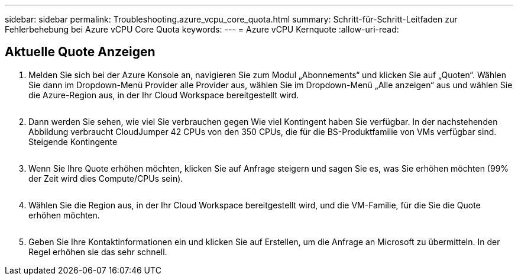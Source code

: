 ---
sidebar: sidebar 
permalink: Troubleshooting.azure_vcpu_core_quota.html 
summary: Schritt-für-Schritt-Leitfaden zur Fehlerbehebung bei Azure vCPU Core Quota 
keywords:  
---
= Azure vCPU Kernquote
:allow-uri-read: 




== Aktuelle Quote Anzeigen

. Melden Sie sich bei der Azure Konsole an, navigieren Sie zum Modul „Abonnements“ und klicken Sie auf „Quoten“. Wählen Sie dann im Dropdown-Menü Provider alle Provider aus, wählen Sie im Dropdown-Menü „Alle anzeigen“ aus und wählen Sie die Azure-Region aus, in der Ihr Cloud Workspace bereitgestellt wird.
+
image:quota1.png[""]

. Dann werden Sie sehen, wie viel Sie verbrauchen gegen Wie viel Kontingent haben Sie verfügbar. In der nachstehenden Abbildung verbraucht CloudJumper 42 CPUs von den 350 CPUs, die für die BS-Produktfamilie von VMs verfügbar sind. Steigende Kontingente
+
image:quota2.png[""]

. Wenn Sie Ihre Quote erhöhen möchten, klicken Sie auf Anfrage steigern und sagen Sie es, was Sie erhöhen möchten (99% der Zeit wird dies Compute/CPUs sein).
+
image:quota3.png[""]

. Wählen Sie die Region aus, in der Ihr Cloud Workspace bereitgestellt wird, und die VM-Familie, für die Sie die Quote erhöhen möchten.
+
image:quota4.png[""]

. Geben Sie Ihre Kontaktinformationen ein und klicken Sie auf Erstellen, um die Anfrage an Microsoft zu übermitteln. In der Regel erhöhen sie das sehr schnell.

